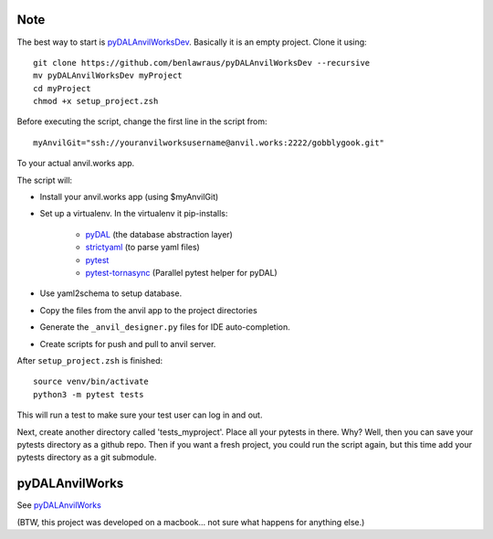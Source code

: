 Note
====
The best way to start is `pyDALAnvilWorksDev <https://github.com/benlawraus/pyDALAnvilWorksDev>`_.
Basically it is an empty project. Clone it using::

    git clone https://github.com/benlawraus/pyDALAnvilWorksDev --recursive
    mv pyDALAnvilWorksDev myProject
    cd myProject
    chmod +x setup_project.zsh

Before executing the script, change the first line in the script from::

    myAnvilGit="ssh://youranvilworksusername@anvil.works:2222/gobblygook.git"

To your actual anvil.works app.

The script will:

* Install your anvil.works app (using $myAnvilGit)
* Set up a virtualenv. In the virtualenv it pip-installs:

    *   `pyDAL <https://github.com/web2py/pydal>`_  (the database abstraction layer)
    *   `strictyaml <https://github.com/crdoconnor/strictyaml>`_ (to parse yaml files)
    *   `pytest <https://github.com/pytest-dev/pytest>`_
    *   `pytest-tornasync <https://github.com/eukaryote/pytest-tornasync>`_ (Parallel pytest helper for pyDAL)

* Use yaml2schema to setup database.
* Copy the files from the anvil app to the project directories
* Generate the ``_anvil_designer.py`` files for IDE auto-completion.
* Create scripts for push and pull to anvil server.

After ``setup_project.zsh`` is finished::

    source venv/bin/activate
    python3 -m pytest tests

This will run a test to make sure your test user can log in and out.

Next, create another directory called 'tests_myproject'. Place all your pytests in there.  Why? Well,
then you can save your pytests directory as a github repo. Then if you want a fresh project, you could
run the script again, but this time add your pytests directory as a git submodule.

pyDALAnvilWorks
===============

See `pyDALAnvilWorks <https://github.com/benlawraus/pyDALAnvilWorks>`_

(BTW, this project was developed on a macbook... not sure what happens for anything else.)
